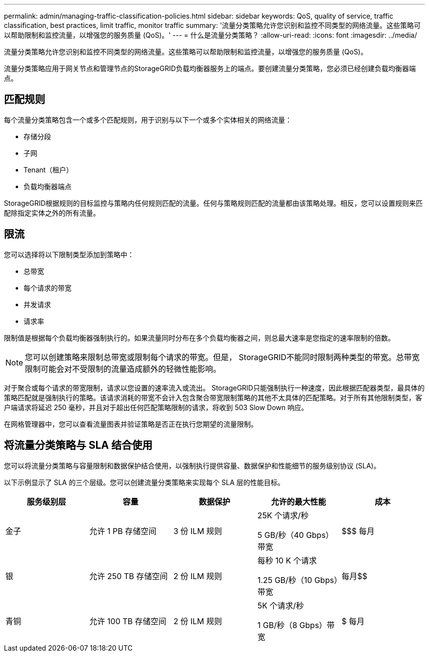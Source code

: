 ---
permalink: admin/managing-traffic-classification-policies.html 
sidebar: sidebar 
keywords: QoS, quality of service, traffic classification, best practices, limit traffic, monitor traffic 
summary: '流量分类策略允许您识别和监控不同类型的网络流量。这些策略可以帮助限制和监控流量，以增强您的服务质量 (QoS)。' 
---
= 什么是流量分类策略？
:allow-uri-read: 
:icons: font
:imagesdir: ../media/


[role="lead"]
流量分类策略允许您识别和监控不同类型的网络流量。这些策略可以帮助限制和监控流量，以增强您的服务质量 (QoS)。

流量分类策略应用于网关节点和管理节点的StorageGRID负载均衡器服务上的端点。要创建流量分类策略，您必须已经创建负载均衡器端点。



== 匹配规则

每个流量分类策略包含一个或多个匹配规则，用于识别与以下一个或多个实体相关的网络流量：

* 存储分段
* 子网
* Tenant（租户）
* 负载均衡器端点


StorageGRID根据规则的目标监控与策略内任何规则匹配的流量。任何与策略规则匹配的流量都由该策略处理。相反，您可以设置规则来匹配除指定实体之外的所有流量。



== 限流

您可以选择将以下限制类型添加到策略中：

* 总带宽
* 每个请求的带宽
* 并发请求
* 请求率


限制值是根据每个负载均衡器强制执行的。如果流量同时分布在多个负载均衡器之间，则总最大速率是您指定的速率限制的倍数。


NOTE: 您可以创建策略来限制总带宽或限制每个请求的带宽。但是， StorageGRID不能同时限制两种类型的带宽。总带宽限制可能会对不受限制的流量造成额外的轻微性能影响。

对于聚合或每个请求的带宽限制，请求以您设置的速率流入或流出。 StorageGRID只能强制执行一种速度，因此根据匹配器类型，最具体的策略匹配就是强制执行的策略。该请求消耗的带宽不会计入包含聚合带宽限制策略的其他不太具体的匹配策略。对于所有其他限制类型，客户端请求将延迟 250 毫秒，并且对于超出任何匹配策略限制的请求，将收到 503 Slow Down 响应。

在网格管理器中，您可以查看流量图表并验证策略是否正在执行您期望的流量限制。



== 将流量分类策略与 SLA 结合使用

您可以将流量分类策略与容量限制和数据保护结合使用，以强制执行提供容量、数据保护和性能细节的服务级别协议 (SLA)。

以下示例显示了 SLA 的三个层级。您可以创建流量分类策略来实现每个 SLA 层的性能目标。

[cols="1a,1a,1a,1a,1a"]
|===
| 服务级别层 | 容量 | 数据保护 | 允许的最大性能 | 成本 


 a| 
金子
 a| 
允许 1 PB 存储空间
 a| 
3 份 ILM 规则
 a| 
25K 个请求/秒

5 GB/秒（40 Gbps）带宽
 a| 
$$$ 每月



 a| 
银
 a| 
允许 250 TB 存储空间
 a| 
2 份 ILM 规则
 a| 
每秒 10 K 个请求

1.25 GB/秒（10 Gbps）带宽
 a| 
每月$$



 a| 
青铜
 a| 
允许 100 TB 存储空间
 a| 
2 份 ILM 规则
 a| 
5K 个请求/秒

1 GB/秒（8 Gbps）带宽
 a| 
$ 每月

|===
